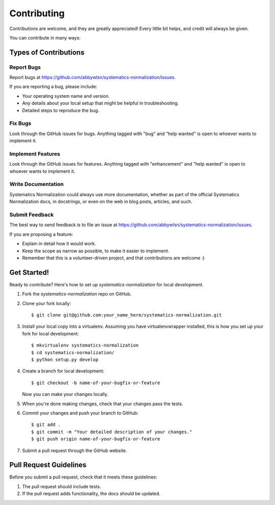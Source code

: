 .. highlight:: shell

============
Contributing
============

Contributions are welcome, and they are greatly appreciated! Every little bit
helps, and credit will always be given.

You can contribute in many ways:

Types of Contributions
----------------------

Report Bugs
~~~~~~~~~~~

Report bugs at https://github.com/abbywlsn/systematics-normalization/issues.

If you are reporting a bug, please include:

* Your operating system name and version.
* Any details about your local setup that might be helpful in troubleshooting.
* Detailed steps to reproduce the bug.

Fix Bugs
~~~~~~~~

Look through the GitHub issues for bugs. Anything tagged with "bug" and "help
wanted" is open to whoever wants to implement it.

Implement Features
~~~~~~~~~~~~~~~~~~

Look through the GitHub issues for features. Anything tagged with "enhancement"
and "help wanted" is open to whoever wants to implement it.

Write Documentation
~~~~~~~~~~~~~~~~~~~

Systematics Normalization could always use more documentation, whether as part of the
official Systematics Normalization docs, in docstrings, or even on the web in blog posts,
articles, and such.

Submit Feedback
~~~~~~~~~~~~~~~

The best way to send feedback is to file an issue at https://github.com/abbywlsn/systematics-normalization/issues.

If you are proposing a feature:

* Explain in detail how it would work.
* Keep the scope as narrow as possible, to make it easier to implement.
* Remember that this is a volunteer-driven project, and that contributions
  are welcome :)

Get Started!
------------

Ready to contribute? Here's how to set up `systematics-normalization` for local development.

1. Fork the `systematics-normalization` repo on GitHub.
2. Clone your fork locally::

    $ git clone git@github.com:your_name_here/systematics-normalization.git

3. Install your local copy into a virtualenv. Assuming you have virtualenvwrapper installed, this is how you set up your fork for local development::

    $ mkvirtualenv systematics-normalization
    $ cd systematics-normalization/
    $ python setup.py develop

4. Create a branch for local development::

    $ git checkout -b name-of-your-bugfix-or-feature

   Now you can make your changes locally.

5. When you're done making changes, check that your changes pass the
   tests.

6. Commit your changes and push your branch to GitHub::

    $ git add .
    $ git commit -m "Your detailed description of your changes."
    $ git push origin name-of-your-bugfix-or-feature

7. Submit a pull request through the GitHub website.

Pull Request Guidelines
-----------------------

Before you submit a pull request, check that it meets these guidelines:

1. The pull request should include tests.
2. If the pull request adds functionality, the docs should be updated.
